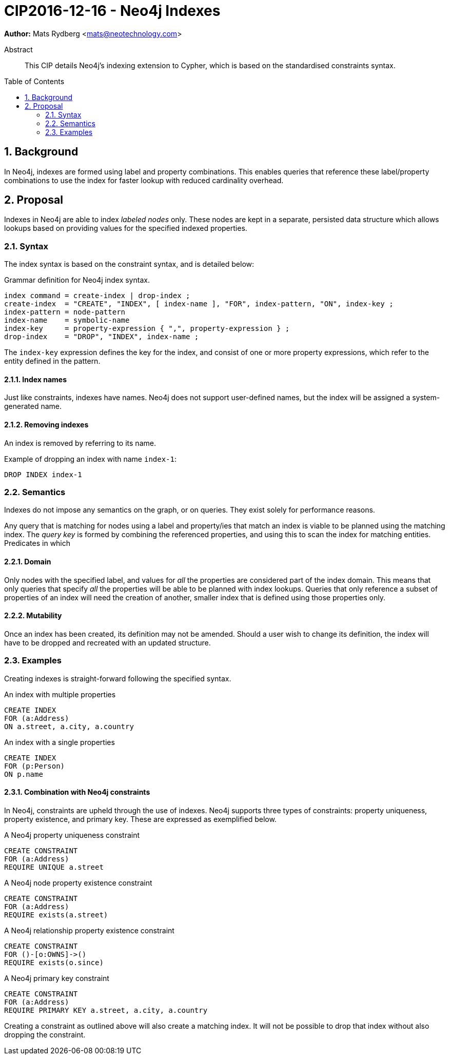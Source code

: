 = CIP2016-12-16 - Neo4j Indexes
:numbered:
:toc:
:toc-placement: macro
:source-highlighter: codemirror

*Author:* Mats Rydberg <mats@neotechnology.com>

[abstract]
.Abstract
--
This CIP details Neo4j's indexing extension to Cypher, which is based on the standardised constraints syntax.
--

toc::[]

== Background

In Neo4j, indexes are formed using label and property combinations.
This enables queries that reference these label/property combinations to use the index for faster lookup with reduced cardinality overhead.

== Proposal

Indexes in Neo4j are able to index _labeled nodes_ only.
These nodes are kept in a separate, persisted data structure which allows lookups based on providing values for the specified indexed properties.

=== Syntax

The index syntax is based on the constraint syntax, and is detailed below:

.Grammar definition for Neo4j index syntax.
[source, ebnf]
----
index command = create-index | drop-index ;
create-index  = "CREATE", "INDEX", [ index-name ], "FOR", index-pattern, "ON", index-key ;
index-pattern = node-pattern
index-name    = symbolic-name
index-key     = property-expression { ",", property-expression } ;
drop-index    = "DROP", "INDEX", index-name ;
----

The `index-key` expression defines the key for the index, and consist of one or more property expressions, which refer to the entity defined in the pattern.

==== Index names

Just like constraints, indexes have names.
Neo4j does not support user-defined names, but the index will be assigned a system-generated name.

==== Removing indexes

An index is removed by referring to its name.

.Example of dropping an index with name `index-1`:
[source, cypher]
----
DROP INDEX index-1
----

=== Semantics

Indexes do not impose any semantics on the graph, or on queries.
They exist solely for performance reasons.

Any query that is matching for nodes using a label and property/ies that match an index is viable to be planned using the matching index.
The _query key_ is formed by combining the referenced properties, and using this to scan the index for matching entities.
Predicates in which

==== Domain

Only nodes with the specified label, and values for _all_ the properties are considered part of the index domain.
This means that only queries that specify _all_ the properties will be able to be planned with index lookups.
Queries that only reference a subset of properties of an index will need the creation of another, smaller index that is defined using those properties only.

==== Mutability

Once an index has been created, its definition may not be amended.
Should a user wish to change its definition, the index will have to be dropped and recreated with an updated structure.

=== Examples

Creating indexes is straight-forward following the specified syntax.

.An index with multiple properties
[source, cypher]
----
CREATE INDEX
FOR (a:Address)
ON a.street, a.city, a.country
----

.An index with a single properties
[source, cypher]
----
CREATE INDEX
FOR (p:Person)
ON p.name
----

==== Combination with Neo4j constraints

In Neo4j, constraints are upheld through the use of indexes.
Neo4j supports three types of constraints: property uniqueness, property existence, and primary key.
These are expressed as exemplified below.

.A Neo4j property uniqueness constraint
[source, cypher]
----
CREATE CONSTRAINT
FOR (a:Address)
REQUIRE UNIQUE a.street
----

.A Neo4j node property existence constraint
[source, cypher]
----
CREATE CONSTRAINT
FOR (a:Address)
REQUIRE exists(a.street)
----

.A Neo4j relationship property existence constraint
[source, cypher]
----
CREATE CONSTRAINT
FOR ()-[o:OWNS]->()
REQUIRE exists(o.since)
----

.A Neo4j primary key constraint
[source, cypher]
----
CREATE CONSTRAINT
FOR (a:Address)
REQUIRE PRIMARY KEY a.street, a.city, a.country
----

Creating a constraint as outlined above will also create a matching index.
It will not be possible to drop that index without also dropping the constraint.
